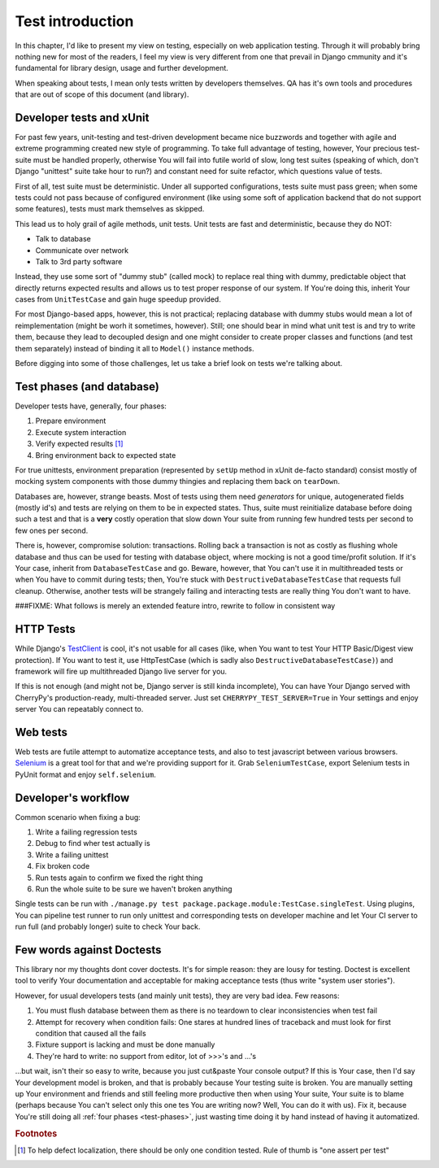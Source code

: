 .. _test-intro:

====================
Test introduction
====================

In this chapter, I'd like to present my view on testing, especially on web application testing. Through it will probably bring nothing new for most of the readers, I feel my view is very different from one that prevail in Django cmmunity and it's fundamental for library design, usage and further development.

When speaking about tests, I mean only tests written by developers themselves. QA has it's own tools and procedures that are out of scope of this document (and library).

----------------------------
Developer tests and xUnit
----------------------------

For past few years, unit-testing and test-driven development became nice buzzwords and together with agile and extreme programming created new style of programming. To take full advantage of testing, however, Your precious test-suite must be handled properly, otherwise You will fail into futile world of slow, long test suites (speaking of which, don't Django "unittest" suite take hour to run?) and constant need for suite refactor, which questions value of tests.

First of all, test suite must be deterministic. Under all supported configurations, tests suite must pass green; when some tests could not pass because of configured environment (like using some soft of application backend that do not support some features), tests must mark themselves as skipped.

This lead us to holy grail of agile methods, unit tests. Unit tests are fast and deterministic, because they do NOT:

* Talk to database
* Communicate over network
* Talk to 3rd party software

Instead, they use some sort of "dummy stub" (called mock) to replace real thing with dummy, predictable object that directly returns expected results and allows us to test proper response of our system. If You're doing this, inherit Your cases from ``UnitTestCase`` and gain huge speedup provided.

For most Django-based apps, however, this is not practical; replacing database with dummy stubs would mean a lot of reimplementation (might be worh it sometimes, however). Still; one should bear in mind what unit test is and try to write them, because they lead to decoupled design and one might consider to create proper classes and functions (and test them separately) instead of binding it all to ``Model()`` instance methods.

Before digging into some of those challenges, let us take a brief look on tests we're talking about.

.. _test-phases:

--------------------------
Test phases (and database)
--------------------------

Developer tests have, generally, four phases:

#. Prepare environment
#. Execute system interaction
#. Verify expected results [#fOneTest]_
#. Bring environment back to expected state

For true unittests, environment preparation (represented by ``setUp`` method in xUnit de-facto standard) consist mostly of mocking system components with those dummy thingies and replacing them back on ``tearDown``.

Databases are, however, strange beasts. Most of tests using them need *generators* for unique, autogenerated fields (mostly id's) and tests are relying on them to be in expected states. Thus, suite must reinitialize database before doing such a test and that is a **very** costly operation that slow down Your suite from running few hundred tests per second to few ones per second.

There is, however, compromise solution: transactions. Rolling back a transaction is not as costly as flushing whole database and thus can be used for testing with database object, where mocking is not a good time/profit solution. If it's Your case, inherit from ``DatabaseTestCase`` and go. Beware, however, that You can't use it in multithreaded tests or when You have to commit during tests; then, You're stuck with ``DestructiveDatabaseTestCase`` that requests full cleanup. Otherwise, another tests will be strangely failing and interacting tests are really thing You don't want to have.

###FIXME: What follows is merely an extended feature intro, rewrite to follow in consistent way

-----------------------
HTTP Tests
-----------------------

While Django's `TestClient <http://docs.djangoproject.com/en/dev/topics/testing/#default-test-client>`_ is cool, it's not usable for all cases (like, when You want to test Your HTTP Basic/Digest view protection). If You want to test it, use HttpTestCase (which is sadly also ``DestructiveDatabaseTestCase)``) and framework will fire up multithreaded Django live server for you.

If this is not enough (and might not be, Django server is still kinda incomplete), You can have Your Django served with CherryPy's production-ready, multi-threaded server. Just set ``CHERRYPY_TEST_SERVER=True`` in Your settings and enjoy server You can repeatably connect to.

----------------------
Web tests
----------------------

Web tests are futile attempt to automatize acceptance tests, and also to test javascript between various browsers. `Selenium`_ is a great tool for that and we're providing support for it. Grab ``SeleniumTestCase``, export Selenium tests in PyUnit format and enjoy ``self.selenium``.


.. _developers-workflow:

---------------------------
Developer's workflow
---------------------------

Common scenario when fixing a bug:

#. Write a failing regression tests
#. Debug to find wher test actually is
#. Write a failing unittest
#. Fix broken code
#. Run tests again to confirm we fixed the right thing
#. Run the whole suite to be sure we haven't broken anything

Single tests can be run with ``./manage.py test package.package.module:TestCase.singleTest``. Using plugins, You can pipeline test runner to run only unittest and corresponding tests on developer machine and let Your CI server to run full (and probably longer) suite to check Your back.

.. _against-doctests:

---------------------------
Few words against Doctests
---------------------------

This library nor my thoughts dont cover doctests. It's for simple reason: they are lousy for testing. Doctest is excellent tool to verify Your documentation and acceptable for making acceptance tests (thus write "system user stories").

However, for usual developers tests (and mainly unit tests), they are very bad idea. Few reasons:

#. You must flush database between them as there is no teardown to clear inconsistencies when test fail
#. Attempt for recovery when condition fails: One stares at hundred lines of traceback and must look for first condition that caused all the fails
#. Fixture support is lacking and must be done manually
#. They're hard to write: no support from editor, lot of >>>'s and ...'s

...but wait, isn't their so easy to write, because you just cut&paste Your console output? If this is Your case, then I'd say Your development model is broken, and that is probably because Your testing suite is broken. You are manually setting up Your environment and friends and still feeling more productive then when using Your suite, Your suite is to blame (perhaps because You can't select only this one tes You are writing now? Well, You can do it with us). Fix it, because You're still doing all :ref:`four phases <test-phases>`, just wasting time doing it by hand instead of having it automatized.

.. rubric:: Footnotes

.. [#fOneTest] To help defect localization, there should be only one condition tested. Rule of thumb is "one assert per test"

.. _Selenium: http://seleniumhq.org/
